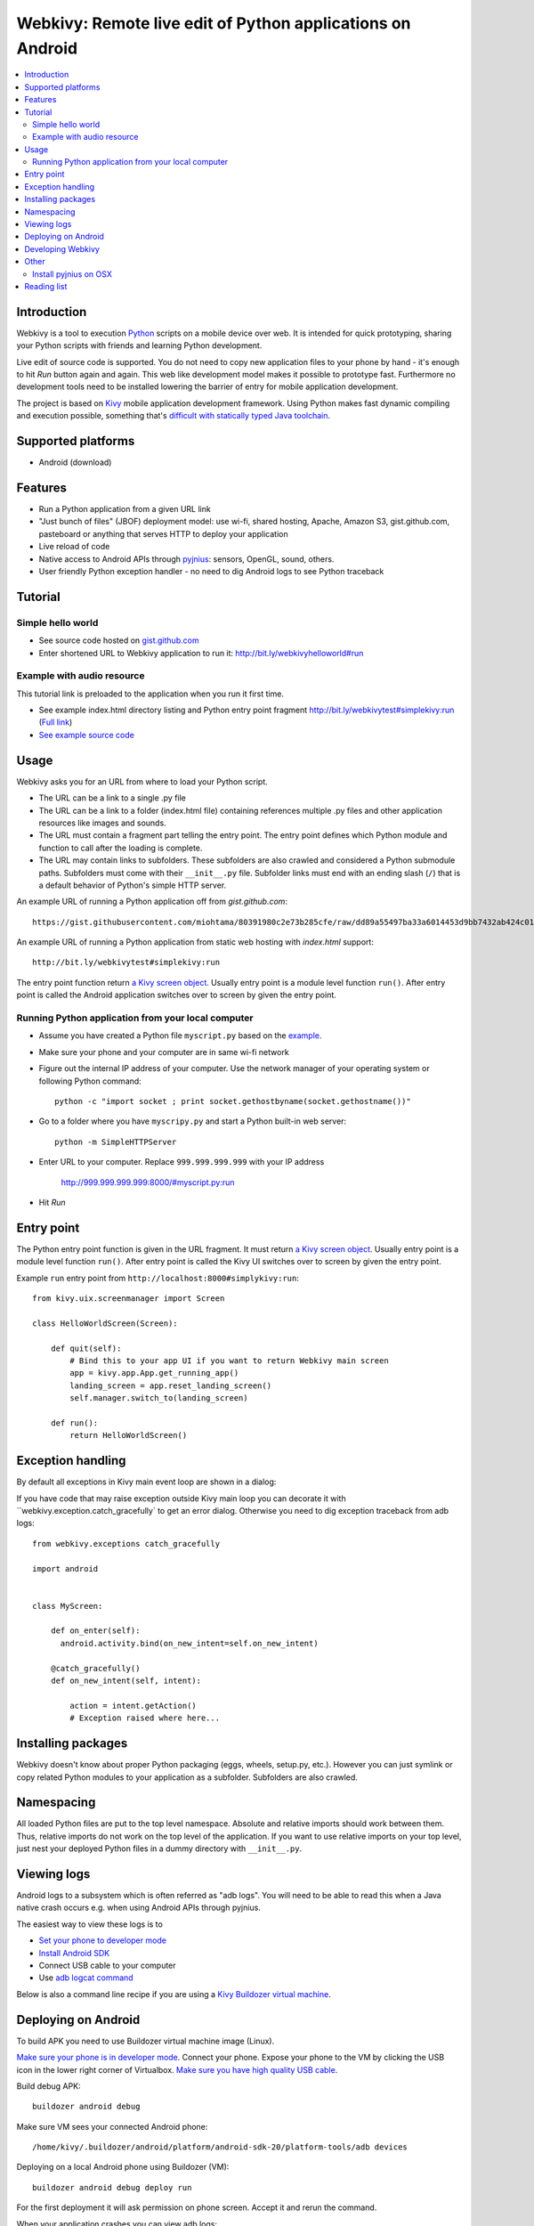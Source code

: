 ===========================================================
Webkivy: Remote live edit of Python applications on Android
===========================================================

.. contents:: :local:

Introduction
============

Webkivy is a tool to execution `Python <https://python.org>`_ scripts on a mobile device over web. It is intended for quick prototyping, sharing your Python scripts with friends and learning Python development.

Live edit of source code is supported. You do not need to copy new application files to your phone by hand - it's enough to hit *Run* button again and again. This web like development model makes it possible to prototype fast. Furthermore no development tools need to be installed lowering the barrier of entry for mobile application development.

The project is based on `Kivy <https://kivy.org/#home>`_ mobile application development framework. Using Python makes fast dynamic compiling and execution possible, something that's `difficult with statically typed Java toolchain <http://stackoverflow.com/q/17538537/315168>`_.

.. image:: screenshots/main.png

Supported platforms
===================

* Android (download)

Features
========

* Run a Python application from a given URL link

* "Just bunch of files" (JBOF) deployment model: use wi-fi, shared hosting, Apache, Amazon S3, gist.github.com, pasteboard or anything that serves HTTP to deploy your application

* Live reload of code

* Native access to Android APIs through `pyjnius <https://pyjnius.readthedocs.org/>`_: sensors, OpenGL, sound, others.

* User friendly Python exception handler - no need to dig Android logs to see Python traceback

Tutorial
========

Simple hello world
------------------

* See source code hosted on `gist.github.com <https://gist.github.com/miohtama/c623ff5e469cae15bfe6>`_

* Enter shortened URL to Webkivy application to run it: `http://bit.ly/webkivyhelloworld#run <http://bit.ly/webkivyhelloworld#run>`_

Example with audio resource
---------------------------

This tutorial link is preloaded to the application when you run it first time.

* See example index.html directory listing and Python entry point fragment `http://bit.ly/webkivytest#simplekivy:run <http://bit.ly/webkivytest#simplekivy:run>`_ (`Full link <https://cdn.rawgit.com/miohtama/webkivy/master/tests/test_data/webkivy.html#simplekivy:run>`_)

* `See example source code <https://github.com/miohtama/webkivy/blob/master/tests/test_data/simplekivy.py>`_

Usage
=====

Webkivy asks you for an URL from where to load your Python script.

* The URL can be a link to a single .py file

* The URL can be a link to a folder (index.html file) containing references multiple .py files and other application resources like images and sounds.

* The URL must contain a fragment part telling the entry point. The entry point defines which Python module and function to call after the loading is complete.

* The URL may contain links to subfolders. These subfolders are also crawled and considered a Python submodule paths. Subfolders must come with their ``__init__.py`` file. Subfolder links must end with an ending slash (``/``) that is a default behavior of Python's simple HTTP server.

An example URL of running a Python application off from *gist.github.com*::

    https://gist.githubusercontent.com/miohtama/80391980c2e73b285cfe/raw/dd89a55497ba33a6014453d9bb7432ab424c01cf/kivyhello.py#main

An example URL of running a Python application from static web hosting with *index.html* support::

    http://bit.ly/webkivytest#simplekivy:run

The entry point function return `a Kivy screen object <https://kivy.org/docs/api-kivy.uix.screenmanager.html#kivy.uix.screenmanager.Screen>`_. Usually entry point is a module level function ``run()``. After entry point is called the Android application switches over to screen by given the entry point.

Running Python application from your local computer
---------------------------------------------------

* Assume you have created a Python file ``myscript.py`` based on the `example <https://github.com/miohtama/android-remote-python/blob/master/tests/test_data/simplekivy.py>`_.

* Make sure your phone and your computer are in same wi-fi network

* Figure out the internal IP address of your computer. Use the network manager of your operating system or following Python command::

     python -c "import socket ; print socket.gethostbyname(socket.gethostname())"

* Go to a folder where you have ``myscripy.py`` and start a Python built-in web server::

    python -m SimpleHTTPServer

* Enter URL to your computer. Replace ``999.999.999.999`` with your IP address

    http://999.999.999.999:8000/#myscript.py:run

* Hit *Run*

Entry point
===========

The Python entry point function is given in the URL fragment. It must return `a Kivy screen object <https://kivy.org/docs/api-kivy.uix.screenmanager.html#kivy.uix.screenmanager.Screen>`_. Usually entry point is a module level function ``run()``. After entry point is called the Kivy UI switches over to screen by given the entry point.

Example ``run`` entry point from ``http://localhost:8000#simplykivy:run``::

    from kivy.uix.screenmanager import Screen

    class HelloWorldScreen(Screen):

        def quit(self):
            # Bind this to your app UI if you want to return Webkivy main screen
            app = kivy.app.App.get_running_app()
            landing_screen = app.reset_landing_screen()
            self.manager.switch_to(landing_screen)

        def run():
            return HelloWorldScreen()


Exception handling
==================

By default all exceptions in Kivy main event loop are shown in a dialog:

.. image:: screenshots/exception.png

If you have code that may raise exception outside Kivy main loop you can decorate it with ``webkivy.exception.catch_gracefully` to get an error dialog. Otherwise you need to dig exception traceback from adb logs::


    from webkivy.exceptions catch_gracefully

    import android


    class MyScreen:

        def on_enter(self):
          android.activity.bind(on_new_intent=self.on_new_intent)

        @catch_gracefully()
        def on_new_intent(self, intent):

            action = intent.getAction()
            # Exception raised where here...


Installing packages
===================

Webkivy doesn't know about proper Python packaging (eggs, wheels, setup.py, etc.). However you can just symlink or copy related Python modules to your application as a subfolder. Subfolders are also crawled.

Namespacing
===========

All loaded Python files are put to the top level namespace. Absolute and relative imports should work between them. Thus, relative imports do not work on the top level of the application. If you want to use relative imports on your top level, just nest your deployed Python files in a dummy directory with ``__init__.py``.

Viewing logs
============

Android logs to a subsystem which is often referred as "adb logs". You will need to be able to read this when a Java native crash occurs e.g. when using Android APIs through pyjnius.

The easiest way to view these logs is to

* `Set your phone to developer mode <http://wccftech.com/enable-developer-options-in-android-6-marshmallow>`_

* `Install Android SDK <http://developer.android.com/sdk/index.html>`_

* Connect USB cable to your computer

* Use `adb logcat command <http://developer.android.com/tools/help/logcat.html>`_

Below is also a command line recipe if you are using a `Kivy Buildozer virtual machine <https://kivy.org/docs/guide/packaging-android-vm.html>`_.

Deploying on Android
====================

To build APK you need to use Buildozer virtual machine image (Linux).

`Make sure your phone is in developer mode <http://wccftech.com/enable-developer-options-in-android-6-marshmallow/>`_. Connect your phone. Expose your phone to the VM by clicking the USB icon in the lower right corner of Virtualbox. `Make sure you have high quality USB cable <http://stackoverflow.com/questions/21296305/adb-commandline-hanging-during-install-phonegap>`_.

Build debug APK::

    buildozer android debug

Make sure VM sees your connected Android phone::

    ﻿/home/kivy/.buildozer/android/platform/android-sdk-20/platform-tools/adb devices

Deploying on a local Android phone using Buildozer (VM)::

    buildozer android debug deploy run

For the first deployment it will ask permission on phone screen. Accept it and rerun the command.

When your application crashes you can view adb logs::

    ﻿/home/kivy/.buildozer/android/platform/android-sdk-20/platform-tools/adb logcat

Packaging for Google Play::

    pass


Developing Webkivy
==================

Please note that the project is not a proper distributed Python package, but a Kivy application.

Setup package in development mode::

    kivy -m pip install -e ".[dev, test]"

Running Kivy application locally::

    kivy -m webkivy.main

Go to ``test_data`` folder and there start a web server ``kivy -m http.server 8866``.
Then you can use URL `http://localhost:8866/#simplekivy:main <http://localhost:8866/#simplekivy:run>`_ for local Kivy app testing.

Run tests::

    kivy -m pytest tests

Run a single test::

    kivy -m pytest -k test_load_simple_module tests


Other
=====

Install pyjnius on OSX
----------------------

You get functioning import and autocompletion in your editor when you install `pyjnius <https://pyjnius.readthedocs.org/en/latest/>`_ native modules.

Example::

    git clone git@github.com:kivy/pyjnius.git
    find /Applications|grep -i "jni.h"
    # Oracly y u so fun
    ln -s /Applications/Xcode.app/Contents/Developer/Platforms/MacOSX.platform/Developer/SDKs/MacOSX10.11.sdk/System/Library/Frameworks/JavaVM.framework/Versions/A/Headers/jni.h .
    /Applications/Kivy2.app/Contents/Resources/


    /Applications/Kivy2.app/Contents/Resources/venv/bin/python setup.py develop

`JNI headers installation on OSX <http://stackoverflow.com/questions/27498857/error-installing-pyjnius-jni-h-not-found-os-x-10-10-1>`_.

Reading list
============

* More complex Kivy application: https://github.com/tito/2048

